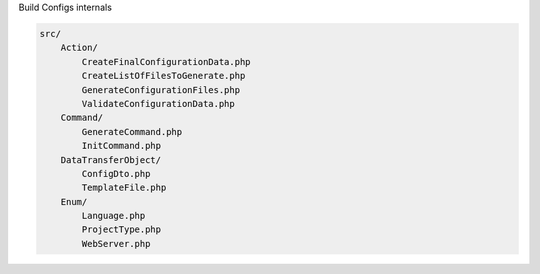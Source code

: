 .. raw:: pdf

   PageBreak titlePage

.. class:: centredtitle

Build Configs internals

.. raw:: pdf

   PageBreak standardPage

.. code-block::

   src/
       Action/
           CreateFinalConfigurationData.php
           CreateListOfFilesToGenerate.php
           GenerateConfigurationFiles.php
           ValidateConfigurationData.php
       Command/
           GenerateCommand.php
           InitCommand.php
       DataTransferObject/
           ConfigDto.php
           TemplateFile.php
       Enum/
           Language.php
           ProjectType.php
           WebServer.php

.. code-block:: php
   :linenos:
   :startinline: true

   protected function configure(): void
       $this
           ->addOption(
               name: 'config-file',
               shortcut: ['c'],
               mode: InputOption::VALUE_REQUIRED,
               description: 'The path to the project\'s build.yaml file',
               default: 'build.yaml',
           )
           ->addOption(
               name: 'output-dir',
               shortcut: ['o'],
               mode: InputOption::VALUE_REQUIRED,
               description: 'The directory to create files in',
               default: '.',
           );
   }

.. code-block:: php
   :linenos:
   :startinline: true

   protected function execute(InputInterface $input, OutputInterface $output): int
   {
      $io = new SymfonyStyle($input, $output);

      $configFile = $input->getOption(name: 'config-file');
      $outputDir = $input->getOption(name: 'output-dir');
   }

.. raw:: pdf

   PageBreak

.. code-block:: php
   :linenos:
   :startinline: true

   protected function execute(InputInterface $input, OutputInterface $output): int
   {
      // ...

      $pipelines = [
          new CreateFinalConfigurationData(),
 
          new ValidateConfigurationData(),
 
          new CreateListOfFilesToGenerate(),
 
          new GenerateConfigurationFiles(
              $this->filesystem,
              $this->twig,
              $outputDir,
          ),
      ];
    }

.. code-block:: php
   :linenos:
   :startinline: true

   protected function execute(InputInterface $input, OutputInterface $output): int
   {
       // ...

       /**
        * @var Collection<int,TemplateFile> $generatedFiles
        * @var ConfigDto $configurationData
        */
       [$configurationData, $generatedFiles] = (new Pipeline())
           ->send($configFile)
           ->through($pipelines)
           ->thenReturn();

       $io->info("Building configuration for {$configurationData->name}.");

       $io->write('Generated files:');
       $io->listing(static::getListOfFiles(filesToGenerate: $generatedFiles)->toArray());

       return Command::SUCCESS;
   }

.. code-block:: php
   :linenos:
   :startinline: true

   // CreateFinalConfigurationData.php

   public function handle(string $configFile, \Closure $next) {
   {
       $configurationData = Yaml::parseFile(filename: $configFile);

       $configurationData = array_replace_recursive(
           Yaml::parseFile(filename: __DIR__ . '/../../resources/build.defaults.yaml'),
           $configurationData,
       );

       // ...

       return $next($configurationData);
   }

.. raw:: pdf

   PageBreak

.. code-block:: php
   :linenos:
   :startinline: true

   // ValidateConfigurationData.php

   public function handle(array $configurationData, \Closure $next)
   {
       // Convert the input to a configuration data object.
       $normalizer = new ObjectNormalizer(null, new CamelCaseToSnakeCaseNameConverter());
       $serializer = new Serializer([$normalizer], [new JsonEncoder()]);

       $configurationDataDto = $serializer->deserialize(
           json_encode($configurationData),
           ConfigDto::class,
           'json',
       );

       // ...
   }

.. raw:: pdf

   PageBreak

.. code-block:: php
   :linenos:
   :startinline: true

   // ValidateConfigurationData.php

   public function handle(array $configurationData, \Closure $next)
   {
       // ...

       $validator = Validation::createValidatorBuilder()
           ->enableAnnotationMapping()
           ->getValidator();
       $violations = $validator->validate($configurationDataDto);

       if (0 < $violations->count()) {
           throw new \RuntimeException('Configuration is invalid.');
       }

       return $next([$configurationData, $configurationDataDto]);
   }

.. code-block:: php
   :linenos:
   :startinline: true

   // ConfigDto.php

   #[Assert\Collection(
        allowExtraFields: false,
        fields: ['docroot' => new Assert\Choice([null, 'web', 'docroot'])],
    )]
    public array $drupal;

    #[Assert\Collection([
        'ignore' => new Assert\Optional([
            new Assert\All([
                new Assert\Type('string'),
            ]),
        ]),
    ])]
    public array $git;

    #[Assert\Choice(choices: ['javascript', 'php', 'typescript'])]
    public string $language;

    #[Assert\NotBlank]
    #[Assert\Type('string')]
    public string $name;

    #[Assert\Type('string')]
    public string $projectRoot;

    #[Assert\Choice(choices: [
        'drupal',
        'fractal',
        'php-library',
        'symfony',
   ])]
   public string $type;

.. code-block:: php
   :startinline: true
   :linenos:

   // CreateListOfFilesToGenerate.php

   public function handle(array $configurationDataAndDto, \Closure $next)
   {
       /**
         * @var ConfigDto $configDto,
         * @var array<string,mixed> $configurationData
         */
        [$configurationData, $configDto] = $configurationDataAndDto;

        /** @var Collection<int, TemplateFile> */
        $filesToGenerate = collect();

        // ...
   }

.. code-block:: php
   :startinline: true
   :linenos:

   // CreateListOfFilesToGenerate.php

   public function handle(array $configurationDataAndDto, \Closure $next)
   {
       // ...

       if (!isset($configDto->php['phpunit']) || $configDto->php['phpunit'] !== false) {

           $filesToGenerate->push(
               new TemplateFile(
                   data: 'drupal/phpunit.xml.dist',
                   name: 'phpunit.xml.dist',
               )
           );
       }

       // ...

       return $next([$configurationData, $configDto, $filesToGenerate]);
   }

.. code-block:: php
   :linenos:
   :startinline: true

   // GenerateConfigurationFiles.php

   public function handle(array $filesToGenerateAndConfigurationData, \Closure $next)
   {
       // ...

       $filesToGenerate->each(function(TemplateFile $templateFile) use ($configurationData): void {
           if ($templateFile->path !== null) {
               if (!$this->filesystem->exists($templateFile->path)) {
                   $this->filesystem->mkdir("{$this->outputDir}/{$templateFile->path}");
               }
           }

           $sourceFile = "{$templateFile->data}.twig";

           $outputFile = collect([$this->outputDir, $templateFile->path, $templateFile->name])
               ->filter()->implode('/');

           $this->filesystem->dumpFile($outputFile, $this->twig->render($sourceFile, $configurationData));
       });

       return $next([$configurationDataDto, $filesToGenerate]);
   }

